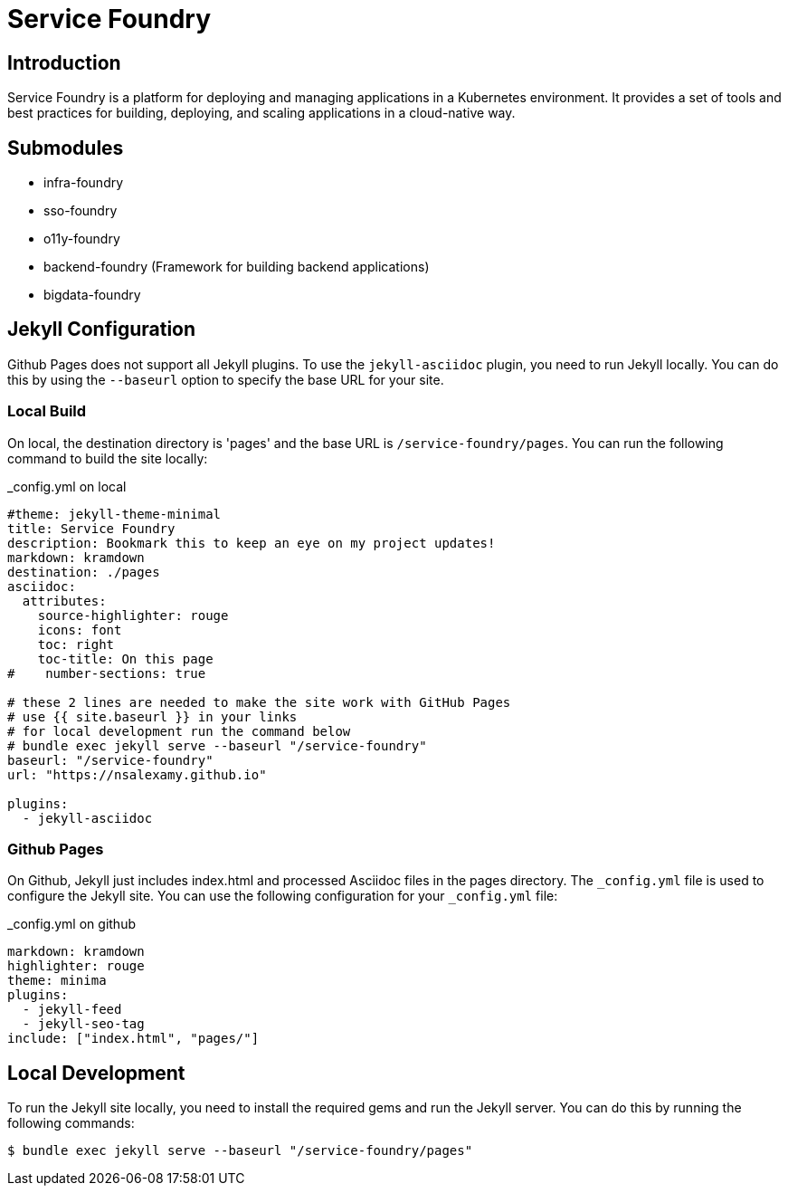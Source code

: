 = Service Foundry

:toc: macro
:toclevels: 3

:toc-title: Table of Contents

== Introduction

Service Foundry is a platform for deploying and managing applications in a Kubernetes environment. It provides a set of tools and best practices for building, deploying, and scaling applications in a cloud-native way.

== Submodules

* infra-foundry
* sso-foundry
* o11y-foundry
* backend-foundry (Framework for building backend applications)
* bigdata-foundry


== Jekyll Configuration

Github Pages does not support all Jekyll plugins. To use the `jekyll-asciidoc` plugin, you need to run Jekyll locally. You can do this by using the `--baseurl` option to specify the base URL for your site.

=== Local Build

On local, the destination directory is 'pages' and the base URL is `/service-foundry/pages`. You can run the following command to build the site locally:

_config.yml on local
[.yaml]
----
#theme: jekyll-theme-minimal
title: Service Foundry
description: Bookmark this to keep an eye on my project updates!
markdown: kramdown
destination: ./pages
asciidoc:
  attributes:
    source-highlighter: rouge
    icons: font
    toc: right
    toc-title: On this page
#    number-sections: true

# these 2 lines are needed to make the site work with GitHub Pages
# use {{ site.baseurl }} in your links
# for local development run the command below
# bundle exec jekyll serve --baseurl "/service-foundry"
baseurl: "/service-foundry"
url: "https://nsalexamy.github.io"

plugins:
  - jekyll-asciidoc
----

=== Github Pages

On Github, Jekyll just includes index.html and processed Asciidoc files in the pages directory. The `_config.yml` file is used to configure the Jekyll site. You can use the following configuration for your `_config.yml` file:

._config.yml on github
[.yaml]
----
markdown: kramdown
highlighter: rouge
theme: minima
plugins:
  - jekyll-feed
  - jekyll-seo-tag
include: ["index.html", "pages/"]
----


== Local Development

To run the Jekyll site locally, you need to install the required gems and run the Jekyll server. You can do this by running the following commands:

[.terminal]
----
$ bundle exec jekyll serve --baseurl "/service-foundry/pages"
----
